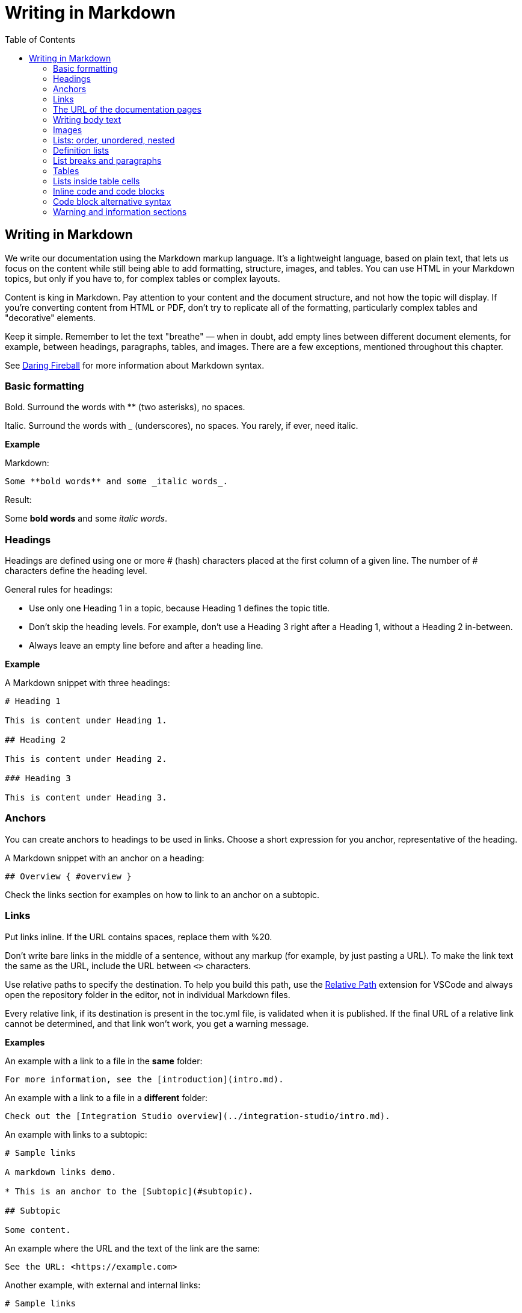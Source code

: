 Writing in Markdown
===================
:toc:

== Writing in Markdown

We write our documentation using the Markdown markup language. It's a lightweight language, based on plain text, that lets us focus on the content while still being able to add formatting, structure, images, and tables. You can use HTML in your Markdown topics, but only if you have to, for complex tables or complex layouts.

Content is king in Markdown. Pay attention to your content and the document structure, and not how the topic will display. If you're converting content from HTML or PDF, don't try to replicate all of the formatting, particularly complex tables and "decorative" elements.

Keep it simple. Remember to let the text "breathe" — when in doubt, add empty lines between different document elements, for example, between headings, paragraphs, tables, and images. There are a few exceptions, mentioned throughout this chapter.

See https://daringfireball.net/projects/markdown/syntax[Daring Fireball] for more information about Markdown syntax.

=== Basic formatting

Bold. Surround the words with ** (two asterisks), no spaces.

Italic. Surround the words with _ (underscores), no spaces. You rarely, if ever, need italic.

*Example*

Markdown:

[source, markdown]
----
Some **bold words** and some _italic words_.
----

Result:

Some *bold words* and some _italic words_.

=== Headings

Headings are defined using one or more # (hash) characters placed at the first column of a given line. The number of # characters define the heading level.

General rules for headings:

* Use only one Heading 1 in a topic, because Heading 1 defines the topic title.
* Don't skip the heading levels. For example, don't use a Heading 3 right after a Heading 1, without a Heading 2 in-between.
* Always leave an empty line before and after a heading line.

*Example*

A Markdown snippet with three headings:

[source, markdown]
----
# Heading 1

This is content under Heading 1.

## Heading 2

This is content under Heading 2.

### Heading 3

This is content under Heading 3.
----

=== Anchors

You can create anchors to headings to be used in links. Choose a short expression for you anchor, representative of the heading.

A Markdown snippet with an anchor on a heading:

[source, markdown]
----
## Overview { #overview }
----

Check the links section for examples on how to link to an anchor on a subtopic.

=== Links

Put links inline. If the URL contains spaces, replace them with %20.

Don't write bare links in the middle of a sentence, without any markup (for example, by just pasting a URL). To make the link text the same as the URL, include the URL between `<>` characters.

Use relative paths to specify the destination. To help you build this path, use the https://marketplace.visualstudio.com/items?itemName=jakob101.RelativePath[Relative Path] extension for VSCode and always open the repository folder in the editor, not in individual Markdown files.

Every relative link, if its destination is present in the toc.yml file, is validated when it is published. If the final URL of a relative link cannot be determined, and that link won't work, you get a warning message.

*Examples*

An example with a link to a file in the *same* folder:

[source, markdown]
----
For more information, see the [introduction](intro.md).
----

An example with a link to a file in a *different* folder:

[source, markdown]
----
Check out the [Integration Studio overview](../integration-studio/intro.md).
----

An example with links to a subtopic:

[source, markdown]
----
# Sample links

A markdown links demo.

* This is an anchor to the [Subtopic](#subtopic).

## Subtopic

Some content.

----

An example where the URL and the text of the link are the same:

[source, markdown]
----
See the URL: <https://example.com>
----


Another example, with external and internal links:

[source, markdown]
----
# Sample links

A markdown links demo.

* This is an [external link](http://example.com/).
* This is an internal link [pointing to a file in an upper directory](../../sample/sample.md).
* This is an anchor to a [subtopic](#subtopic-2-with-a-really-long-name).
* This is an anchor to a [subtopic in another file](../../sample/sample.md#subtopic).

## Subtopic 1

Some content.

## Subtopic 2 with a really long name

Some content.
----


=== The URL of the documentation pages

By default, the URL of the topic is defined by the topic title. The topic title is the first Heading 1 line in the file.
If you change the title of a topic, *you also change the final URL of the topic*. If you've already published the topic, check with the Technical Knowledge team how to publish the updated document.

*Example*

Here's a sample Markdown snippet, with a file header and title.

[source, markdown]
----
---
summary: <page summary>
tags: <page tags>
---

# The title of the page
----

Once the page is published, these are the title and the URL:

* URL: /The_title_of_the_page
* Title: The title of the page

=== Writing body text

Separate each paragraph from the previous and from the next element (another paragraph, a heading, a table, an image) with one empty line.

Each paragraph of the text should be contained in a single line. Don't add hard line breaks by pressing Enter mid-paragraph. Instead, set up your text editor to wrap long lines for display. See https://code.visualstudio.com/docs/getstarted/settings#_settings-editor[settings for word wrap in Visual Studio Code] for more information.

To improve the readability of the Markdown file, add a line break at the end of a sentence. Note that this doesn't create a line break in the final rendered version of the topic.

To add a line break:

* In a sentence (equivalent to the `<br>` tag in HTML): add two spaces to the end of the line and press Enter.
* Inside a table cell: add %% (two percent characters) or `<br>` (the HTML tag). Note that the %% syntax isn't part of the standard Markdown and won't render correctly in GitHub preview.

=== Images

Images in documentation should be in PNG (static images) or GIF (for animated images) format. In the image isn't decorative, supply the alternate text so the screen readers can read out the content.

Include an image in a topic using the following syntax:

[source, markdown]
----
![a description of the image content](images/my-image.png)
----

WARNING: Setting the width like `my-image.png?width=<size>` is *deprecated*. Instead of forcing the image width, edit the image so it has the width you need.

*Example*

A Markdown snippet:

[source, markdown]
----
![alt text](images/my-image.png)
----

The resulting HTML:

[source, html]
----
<img src="images/my-image.png" alt="alt text" />
----

=== Lists: order, unordered, nested

*Unordered*. Start an unordered list by using an * (asterisk) character followed by a space. This creates the first list item. 

*Ordered*. Start an ordered list by using "1." followed by a space. All list items of numbered lists should start with "1." as the correct numbering is rendered in the final document.

*Nested*. Lists within lists have their list items indented with four spaces, with additional four spaces for each sub-list level.

If your list items only have a few words, don't insert an empty line between the list items. This puts the text in the list item element, which doesn't add extra space between list items.

To get lists in code blocks check the section "Code block alternative syntax".

*Examples*

A Markdown snippet with lists:

[source, markdown]
----
* First item of a list.
* Second item.
    * First item of the sub-list.

1. First item of an ordered list.
1. Second item.
    1. First item of the sub-list.

* Short list item one
* Short list item two
* Short list item three
----

=== Definition lists

Definition lists are composed of terms and definitions. Definition lists aren't directly supported in Markdown and they aren't rendered in the GitHub preview. We use an extension to have definition lists in our documentation.

Line breaks and additional paragraphs in a definition are handled just like line breaks and additional paragraphs that are part of list items.

This is the syntax:

[source, markdown]
----
Definition term goes here
:   The definition itself starts in the next line after the term, starting with a ":" (colon) character, three spaces, and the definition text.

Second term here, after an empty line
:   Definition of the second term.
----

*Example*

An example of a list definition you can create with our tools:

[source, markdown]
----
MABS
:   Mobile Apps Build Service
----

=== List breaks and paragraphs

If the list items have some text, add an empty line between list items. This adds more space between list items, since the list item text is rendered inside a `<p>` element.

Note that, if there are no empty lines between list items except for two list items, all the items will have extra space between them. The extra spacing is added as long as there's at least one empty line between list items.

To include a line break in a list item, use the "two spaces and end of line" method mentioned in "Writing body text".

As a convention, indent the line right after the break with 4 spaces to make it clearer that there's a line break in the line before.

To add a second paragraph to the same list item, add an empty line between paragraphs and indent the second paragraph with 4 spaces per list level. For example, if you're adding a second paragraph to a list item in the first level of a list (not an element in a sub-list of that list), indent it with 4 spaces.

*Examples*

A Markdown snippet with breaks in paragraphs:

[source, markdown]
----

* This line ends with two spaces to create a line break.  
    Even though the initial 4 spaces in this second line aren't mandatory, we use it as a convention to make it clearer that the previous line has a line break.

    Second paragraph of the first list item, indented with 4 spaces after an empty line.

    * Second-level list item (indented with 4 spaces).

        Second paragraph of the same list item, indented according to the level of the list item it belongs to (2nd level list, indenting with 4 + 4 spaces).
----

=== Tables

Most tables should be written using GFM Markdown syntax, since table notation isn't part of the Markdown basic syntax.
You can use Markdown Table Generator to generate the basic structure of the table you want to include in your Markdown document.

GFM Markdown table syntax is straightforward and doesn't allow row or cell spanning or putting multi-line text in a cell. The first row is always the header, followed by an extra line with `-` (dashes) and optional `:` (colons) for forcing column alignment.

[source, markdown]
----
| Tables   |      Are      |  Cool |
|----------|:-------------:|------:|
| col 1 is |  left-aligned | $1600 |
| col 2 is |    centered   |   $12 |
| col 3 is | right-aligned |    $1 |
----

To insert a new line inside a table cell, use a `<br/>` HTML tag.
For more complex situations involving row or column spans, use HTML tags. In this case, add a `markdown="1"` attribute to the table element so that the build tool also parses the text inside the `<table>` as Markdown-formatted content.

[source, html]
----
<table markdown="1">
<tr>
<th>Heading 1</th>
<th>Heading 2</th>
</tr>
<tr>
<td>Text 1</td>
<td>**Text 2** with *italics.*</td>
</tr>
</table>
----

IMPORTANT: Don't indent `<tr>/<th>/<td>` elements with four spaces when formatting tables in Markdown, because you get a preformatted block. Use a two-space indent for the HTML elements inside the `<table>` element, or don't indent these elements at all.

=== Lists inside table cells

To insert a list in a cell of Markdown table, format the list as one line of HTML.

*Examples*

Unordered list:

[source, markdown]
----
| First Header | Second Header                                   |
| ------------ | ----------------------------------------------- |
| Content Cell | <ul><li>Bullet one</li><li>Bullet two</li></ul> |
| Content Cell | Content Cell                                    |
----

Ordered list:

[source, markdown]
----
| First Header | Second Header                                   |
| ------------ | ----------------------------------------------- |
| Content Cell | <ol><li>Bullet one</li><li>Bullet two</li></ol> |
| Content Cell | Content Cell                                    |
----

=== Inline code and code blocks

To include inline code in the middle of a sentence, surround the code text with ``` (grave accent) characters.

To define a code block that spans one or more lines, use the code block syntax. Put three grave accent characters at the beginning and at the end of the block. Start your code blocks in the first column, with no indentation. Create any required indentation levels using four spaces. Don't use tabs for indentation. Only use straight quotes ("" or '') in the code sample.

Optionally, put the programming language name at the beginning, to get syntax highlighting in the final document. The supported languages are: css, csharp, html, java, javascript, sql, xml. Use javascript for JSON blocks.

*Examples*

In this sentence there is `some code`.

Here is a block with JavaScript:

[source, markdown]
----
```javascript
// This is a sample JavaScript code snippet
var index = 0;

for (i=0; i<5; i++) {
    console.log('Am I being repetitive?');
}
```
----

And the result is:

[source, javascript]
----
// This is a sample JavaScript code snippet
var index = 0;

for (i=0; i<5; i++) {
    console.log('Am I being repetitive?');
}
----

=== Code block alternative syntax

Indent the code text with at least four spaces more than the current indentation level and don't use the code block syntax (```). The alternative syntax for code blocks doesn't let you specify the language for syntax highlighting. 

For example, in body text, indent any code with four spaces. Inside a level-1 list item, indent your code with eight spaces to obtain a code block formatting, since extra paragraphs for the list item are defined using four spaces. For list items in deeper levels, follow the same approach, adding four spaces to the required indentation for adding more paragraphs to the list item.

*Example*

A Markdown snippet with the alternative block syntax:

[source, markdown]
----
Check the following code sample:

    var myVariable = "world";
    console.log("Hello " + myVariable);

1. This is a list item containing a code block.

    This is the second paragraph of the item. Here's the code:

        var myVariable = "world";
        console.log("Hello " + myVariable);
----

=== Warning and information sections

To insert a warning or information box, use a HTML `<div>` element with `class="warning"` or `class="info"`. Include a `markdown="1"` attribute in the `<div>` element so that the build script parses the text as Markdown-formatted content.

Add a blank newline after the opening `<div>` tag and before the corresponding closing tag so that the VS Code previewer parses the `<div>` content as Markdown.

*Examples*

An example of warning:

[source, html]
----
<div class="warning" markdown="1">
 
Include your warning text here.
 
</div>
----

An example of additional information:

[source, html]
----

<div class="info" markdown="1">
 
Include your informational text here.
 
</div>
----
